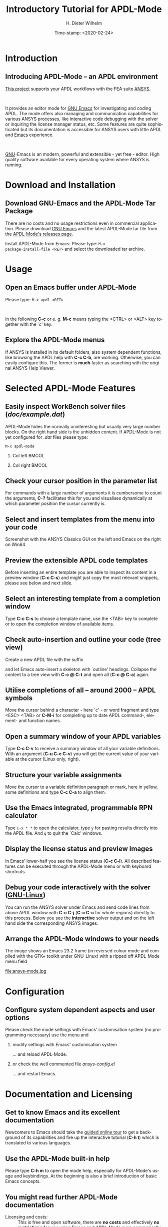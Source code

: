 #+STARTUP: all
#+DATE: Time-stamp: <2020-02-24>
#+bind: org-html-preamble-format (("en" "%d"))
# #+OPTIONS: H:1 texht:t
# #+BEAMER_COLOR_THEME:
# #+BEAMER_FONT_THEME:
# #+BEAMER_HEADER:
# #+BEAMER_INNER_THEME:
# #+BEAMER_OUTER_THEME:
# #+BEAMER_THEME: default
# #+LATEX_CLASS: beamer
# #+LATEX_CLASS_OPTIONS:
# #+LATEX_HEADER:
# #+LATEX_HEADER_EXTRA:

#+TITLE: Introductory Tutorial for APDL-Mode
#+BEAMER_HEADER: \subtitle{A GNU Emacs programming mode for the APDL language, version 20.2.0}
#+AUTHOR:    H. Dieter Wilhelm
#+EMAIL:     dieter@duenenhof-wilhelm.de
# #+TEXT: blabla
#+DESCRIPTION: *APDL-Mode* for GNU Emacs, an introductory *Tutorial* GNU Emacs Editor support for working with ANSYS FEA.
#+KEYWORDS: Emacs ANSYS FEA APDL
#+LANGUAGE:  en
#+OPTIONS:   H:2 num:nil toc:nil \n:nil @:t ::t |:t ^:nil -:t f:t *:t <:t email:t
#+OPTIONS:   TeX:t LaTeX:t skip:nil d:nil todo:t pri:nil tags:not-in-toc
#+INFOJS_OPT: view:nil toc:nil ltoc:t mouse:underline buttons:0 path:http://orgmode.org/org-info.js
#+LaTeX_CLASS: A-M
#+LaTeX_CLASS_OPTIONS: [presentation,colorlinks,t]
#+LATEX_HEADER: \usepackage{textcomp}
# #+BEAMER_HEADER_EXTRA: \usepackage{hyperref}
# #+BEAMER_HEADER_EXTRA: \usepackage{pdfcomment}
#+BEAMER_HEADER: \beamertemplatenavigationsymbolsempty
#+BEAMER_HEADER: \setbeamertemplate{footline}[frame number]
#+BEAMER_HEADER: \titlegraphic{\includegraphics[width=5cm]{ansys+emacs2020.png}}
#+BEAMER_FRAME_LEVEL: 2
#+EXPORT_SELECT_TAGS: export
#+EXPORT_EXCLUDE_TAGS: noexport
#+HTML_LINK_HOME: https://github.com/dieter-wilhelm/ansys-mode
#+HTML_LINK_UP: ../index.html
#+STYLE: <link rel="icon" href="../../gnu.ico" type="image/x-icon"/>
#+STYLE: <link rel="shortcut icon" href="../../gnu.ico" type="image/x-icon"/>
#+XSLT:
# #+TEXT: Copyright (C) 2006 - 2020  H. Dieter Wilhelm, GPL V3

#+HTML: <img src="ansys+emacs2020.png" height=150 alt="image">

# the text and arrows (line width 4) in the drawings are done with inkscape
# okular and acroread support PDF annotations, xpdf, Chrome and Evince not

* Introduction
** Introducing APDL-Mode -- an APDL environment
   [[https://github.com/dieter-wilhelm/apdl-mode][This project]] supports your APDL workflows with the FEA suite [[http://www.ansys.com][ANSYS]].
# #+BEGIN_export LaTeX
# \pdfannot % generic annotation
# % width 4cm % the dimension of the annotation can be controlled
# % height 0cm % via <rule spec>; if some of dimensions in
# % depth 4cm % <rule spec> is not given, the corresponding
# % value of the parent box will be used.
# { %
# /Subtype /Text % text annotation
# /Author (H. Dieter Wilhelm) %
# /T (H. Dieter Wilhelm: Acronyms)
# % /Open true % if given then the text annotation will be opened
# /Contents % text contents
# (APDL = Ansys Parametric Design Language)
# }%\hspace{.4cm}%
# \quad%
# #+END_export
#   workflows with the FEA suite [[http://www.ansys.com][ANSYS]].

# #+BEGIN_export LaTeX
# \pdfannot % generic annotation
# % width 4cm % the dimension of the annotation can be controlled
# % height 0cm % via <rule spec>; if some of dimensions in
# % depth 4cm % <rule spec> is not given, the corresponding
# % value of the parent box will be used.
# { %
# /Subtype /Text % text annotation
# /Author (H. Dieter Wilhelm) %
# /T (H. Dieter Wilhelm: Acronyms)
# % /Open true % if given then the text annotation will be opened
# /Contents % text contents
# (FEA = Finite Element Analysis)
# }%\hspace{.4cm}%
# \quad%
# #+END_export
# suite [[http://www.ansys.com][ANSYS]].

# #+BEGIN_export LaTeX
# \pdfannot % generic annotation
# % width 4cm % the dimension of the annotation can be controlled
# % height 0cm % via <rule spec>; if some of dimensions in
# % depth 4cm % <rule spec> is not given, the corresponding
# % value of the parent box will be used.
# { %
# /Subtype /Text % text annotation
# /Author (H. Dieter Wilhelm) %
# /T (H. Dieter Wilhelm: Acronyms)
# % /Opepn true % if given then the text annotation will be opened
# /Contents % text contents
# (ANSYS = ANalysis SYStem, registered TM)
# }%
# #+END_export

#+LaTeX: \\[.2cm]
#+HTML: <br>
   It provides an editor mode for [[http://www.gnu.org/software/emacs/][GNU Emacs]] for investigating and
   coding APDL.  The mode offers also managing and communication
   capabilities for various ANSYS processes, like interactive code
   debugging with the solver or inquiring the license manager status,
   etc.  Some features are quite sophisticated but its documentation
   is accessible for ANSYS users with little APDL and [[http://en.wikipedia.org/wiki/Emacs][Emacs]]
   experience.
# #+BEGIN_export LaTeX
# \pdfannot % generic annotation
# % width 4cm % the dimension of the annotation can be controlled
# % height 0cm % via <rule spec>; if some of dimensions in
# % depth 4cm % <rule spec> is not given, the corresponding
# % value of the parent box will be used.
# { %
# /Subtype /Text % text annotation
# /Author (H. Dieter Wilhelm) %
# /T (H. Dieter Wilhelm: Acronyms)
# % /Opepn true % if given then the text annotation will be opened
# /Contents % text contents
# (Emacs originally EMACS = Editing MACroS, approx. 1976)
# }\quad%
# #+END_export
#    experience.
#+LaTeX: \\[.2cm]
#+HTML: <br>
#   [[http://www.gnu.org/home.en.html][GNU]]
# #+BEGIN_export latex
# \pdfannot % generic annotation
# % width 4cm % the dimension of the annotation can be controlled
# % height 0cm % via <rule spec>; if some of dimensions in
# % depth 4cm % <rule spec> is not given, the corresponding
# % value of the parent box will be used.
# { %
# /Subtype /Text % text annotation
# %/Author (H. Dieter Wilhelm) %
# /T (H. Dieter Wilhelm: Acronyms)
# %/Open true % if given then the text annotation will be opened
# /Contents % text contents
# (GNU = Gnu's Not Unix, a free and open software collection)
# }%\hspace{.4cm}%
# \quad
# #+END_export
  [[http://www.gnu.org/home.en.html][GNU]]-Emacs is an modern, powerful and extensible - yet free -
  editor. High quality software available for every operating system
  where ANSYS is running.

* Download and Installation
** Download GNU-Emacs and the APDL-Mode Tar Package
   There are no costs and no usage restrictions even in commercial
   application.  Please download [[https://www.gnu.org/software/emacs/][GNU Emacs]] and the latest APDL-Mode
   tar file from the [[https://github.com/dieter-wilhelm/apdl-mode/releases][APDL-Mode's releases page]].
   #+latex: \\[.25cm]

# #+ATTR_HTML: width="900"
#+BEGIN_EXPORT latex
\href{https://github.com}{%
  \includegraphics[width=9cm]{./github.png}%
}\\[.25cm]
#+END_EXPORT
#+HTML: <img src="./github.png" alt="Download page from GitHub">
Install APDL-Mode from Emacs: Please type: ~M-x
package-install-file <RET>~ and select the downloaded tar archive.
#   #+latex: \\[.5cm]

* COMMENT Installation
** Install APDL-Mode in GNU Emacs


# #+ATTR_LaTeX: :width 11cm
#   [[./emacs_bin_folder.png]]

#  In this list /runemacs.exe/ is the actual editor executable.

* Usage
** Open an Emacs buffer under APDL-Mode
  # Start the editor and open /doc/example.mac/ or any other APDL file
  # (with the extensions /mac/, /ans/, /inp/, /dat/ or /anf/, otherwise
  # type *M-x apdl* and <RET>).

  Please type: ~M-x apdl <RET>~

#+LaTeX: \\[.4cm]
#+HTML: <br>
   In the following *C-c* or e. g. *M-c* means typing the <CTRL> or <ALT>
   key together with the `c' key.


# #+ATTR_LaTeX: :height 7.5cm
#   [[./find_file_dialog.png]]

** Explore the APDL-Mode menus
  If ANSYS is installed in its default folders, also system dependent
  functions, like browsing the APDL help with *C-c C-b*, are working.
  Otherwise, you can easily configure this. The former is *much*
  faster as searching with the original ANSYS Help Viewer.

#+ATTR_LaTeX: :height 7.5cm
 [[./ansys_menu.png]]

* Selected APDL-Mode Features
** Easily inspect WorkBench solver files (/doc/example.dat/)
   APDL-Mode hides the normally uninteresting but usually very large
   number blocks.  On the right hand side is the unhidden content.  If
   APDL-Mode is not yet configured for /.dat/ files please type:
   #+begin_src elisp :exports code
   M-x apdl-mode
   #+end_src
*** Col left                                                          :BMCOL:
   :PROPERTIES:
   :BEAMER_col: 0.6
   :END:
   #+ATTR_LaTeX: :height 7.5cm
  [[./hidden_blocks.png]]
*** Col right                                                         :BMCOL:
   :PROPERTIES:
   :BEAMER_col: 0.45
   :END:
   #+ATTR_LaTeX: :height 7.5cm
  [[./unhidden_blocks.png]]

** COMMENT Use the APDL-Mode APDL command help
  Please type *M-?*, alternatively: *C-c ?*, on a code line and you
  will see the APDL command's description and number of parameters
  (even when the line is commented out).  You can continue editing,
  this temporary overlay - here in green - remains visible for a while.

#+ATTR_LaTeX: :height 7.5cm
[[./parameter_help.png]]

** Check your cursor position in the parameter list
  For commands with a large number of arguments it is cumbersome to
  count the arguments, *C-?* facilitates this for you and visualises
  dynamically at which parameter position the cursor currently is.

#+ATTR_LaTeX: :height 7.5cm
[[./parameter_help2.png]]

** Select and insert templates from the menu into your code
   Screenshot with the ANSYS Classics GUI on the left and Emacs on the
   right on Win64

#+ATTR_LaTeX: :height 8cm
#+ATTR_HTML: :width "1200"
   [[./template_menu.png]]

** Preview the extensible APDL code templates
   Before inserting an entire template you are able to inspect its
   content in a preview window (*C-c C-s*) and might just copy the
   most relevant snippets, please see below and next slide.

#+ATTR_LaTeX: :height 7.5cm
   [[./template.png]]

** Select an interesting template from a completion window
   Type *C-c C-s* to choose a template name, use the <TAB> key to
   complete or to open the completion window of available items.

#+ATTR_LaTeX: :height 7.5cm
   [[./template_selection.png]]

** Check auto-insertion and outline your code (tree view)
  Create a new APDL file with the suffix
#+BEGIN_LaTeX
`{\sl .mac}'
#+END_LaTeX
  and let Emacs auto-insert
  a skeleton with `outline' headings.  Collapse the content to a tree
  view with *C-c @ C-t* and open all (*C-c @ C-a*) again.

#+ATTR_LaTeX: :height 7.5cm
  [[./outline.png]]

** Utilise completions of all -- around 2000 -- APDL symbols
  Move the cursor behind a character - here `c' - or word fragment and
  type <ESC> <TAB> or *C-M-i* for completing up to date APDL command-,
  element- and function names.

#+ATTR_LaTeX: :height 7.5cm
  [[./completion.png]]

** Open a summary window of your APDL variables
  Type *C-c C-v* to receive a summary window of all your variable
  definitions. With an argument (*C-u C-c C-v*) you will get the
  current value of your variable at the cursor (Linux only, right).

#+ATTR_LaTeX: :height 7cm
  [[./variable_buffer.png]]
#+ATTR_LaTeX: :height 7cm
  [[file:variable_status.png]]
# #+BEGIN_LaTeX
# \href{http://www.gnu.org/software/emacs/tour/}{%
#   \includegraphics[width=5cm]{./tour_of_Emacs.png}%
# }
# #+END_LaTeX
# #+HTML: <img src="./tour_of_Emacs.png" alt="download page from Google Code">

** Structure your variable assignments
  Move the cursor to a variable definition paragraph or mark, here in
  yellow, some definitions and type *C-c C-a* to align them.

#+ATTR_LaTeX: :height 7.5cm
  [[./alignment.png]]

** Use the Emacs integrated, programmable RPN calculator
   Type ~C-x * *~ to open the calculator, type ~y~ for pasting results
   directly into the APDL file.  And ~q~ to quit the `Calc' windows.
#+ATTR_LaTeX: :height 7cm
  [[./calculator.png]]
** Display the license status and preview images
   In Emacs' lower-half you see the license status (*C-c C-l*).  All
   described features can be executed through the APDL-Mode menu or
   with keyboard shortcuts.

#+ATTR_LaTeX: :height 7.3cm
#+ATTR_HTML: :width "1200"
   [[./license.png]]

** Debug your code interactively with the solver ([[http://www.gnu.org/gnu/why-gnu-linux.html][GNU-Linux]])
   You can run the ANSYS solver under Emacs and send code lines from
   above APDL window with *C-c C-j* (*C-c C-c* for whole regions)
   directly to this process. Below you see the *interactive* solver
   output and on the left hand side the corresponding ANSYS images.

#+ATTR_HTML: :width "1200"
#+ATTR_LaTeX: :height 6.5cm
  [[./process.png]]

** Arrange the APDL-Mode windows to your needs
   The image shows an Emacs 23.2 frame (in reversed colour mode and compiled with the GTK+ toolkit under GNU-Linux) with a ripped off APDL-Mode menu field

# The
# APDL file is in the right window with the (experimental) user variable
# highlighting switched on and a help overlay (in yellow background)
# activated. The smaller windows on the left hand side are showing the
# `Variable definitions buffer' of the same file and a preview buffer of
# a certain code template, respectively.

   file:ansys-mode.jpg

* Configuration
** Configure system dependent aspects and user options
#   \\Mainly the ANSYS version and its installation directory
   Please check the mode settings with Emacs'
    customisation system (no programming necessary) use the menu and
*** modify settings with Emacs' customisation system
	  :PROPERTIES:
	  :BEAMER_env: block
	  :BEAMER_envargs: <2->
	  :BEAMER_envargs: C[T]
	  :BEAMER_col: 0.5
	  :END:
#+ATTR_LaTeX: :width 5.5cm
    [[./customisation_system.png]]

  ... and reload APDL-Mode.
*** or check the well commented file /ansys-config.el/
	  :PROPERTIES:
	  :BEAMER_env: block
	  :BEAMER_envargs: C[T]
	  :BEAMER_col: 0.5
	  :END:
#+ATTR_LaTeX: :width 5.5cm
  [[./ansys-config.png]]

  ... and restart Emacs.
* Documentation and Licensing
** Get to know Emacs and its excellent documentation
  Newcomers to Emacs should take the [[http://www.gnu.org/software/emacs/tour/][guided online tour]] to
  get a background of its capabilities and fire up the interactive
  tutorial (*C-h t*) which is translated to various languages.

#+ATTR_LaTeX: :height 7.5cm
  [[./emacs_tutorial.png]]
# #+ATTR_LaTeX: width=5cm
#+BEGIN_LaTeX
\href{http://www.gnu.org/software/emacs/tour/}{%
  \includegraphics[width=5cm]{./tour_of_Emacs.png}%
}
#+END_LaTeX
#+HTML: <img src="./tour_of_Emacs.png" alt="download page from Google Code">

** Use the APDL-Mode built-in help
   Please type *C-h m* to open the mode help, especially for
   APDL-Mode's usage and keybindings.  At the beginning is also a
   brief introduction of basic Emacs concepts.

#+ATTR_LaTeX: :height 7.5cm
   [[./mode_help.png]]

** You might read further APDL-Mode documentation

# *** Licensing and costs:
   - Licensing and costs: :: This is free and open software, there are
	*no costs* and effectively *no restrictions* for you using
	Emacs and APDL-Mode even commerically.  Both are under the
	[[http://www.gnu.org/licenses/gpl-3.0.en.html][GPL, the Gnu Puplic License]] copied in the /LICENSE.org/ file.
# # ATTENTION: \pdfannot does not work in this environment!!!!
# *** Installation:
   - Installation: :: More detailed instructions are necessary if you
                      are not using the mode bundled with Emacs.
                      Please have a look in the /INSTALLATION.org/
                      file.  The online documentation is at
                      [[http://dieter-wilhelm.github.io/ansys-mode/][APDL-Modes's documentation site]].
# *** Hands-on tutorial and reference:
   - Hands-on tutorial and reference: :: You will find these
	in-depth documentation included in the mode's archives on
	[[https://github.com/dieter-wilhelm/ansys-mode/releases][GitHub's releases page]] or read [[http://dieter-wilhelm.github.io/ansys-mode/][online]].
# *** News and project history:
   - News and project history: :: They are placed in the mode's
	accompanying /NEWS.org/ file

* Help and Bugs
** Search for help, report bugs and issues
  Besides the documentation, have a look in the [[https://github.com/dieter-wilhelm/ansys-mode/issues][GitHub's issues site]]
  or send an [[mailto:dieter@duenenhof-wilhelm.de][email to the maintainer]].  Please use the APDL-Mode bug
  report functionality, which might provide helpful status
  information.

#+ATTR_LaTeX: :height 7.5cm
  [[./bug_report.png]]

* Summary
** Use APDL-Mode appropriate to your needs
**** The relevance of APDL remains: `WorkBench' and `AIM' operate *exclusively* the ANSYS solver with it!  For a *true understanding* the study of APDL is *prerequisite*.   Furthermore, code APDL only for *repetitive* tasks or WB/AIM snippets.
*** Basic APDL *Viewer*
	 :PROPERTIES:
	 :BEAMER_env: block
	 :BEAMER_envargs: C[t]
#         :BEAMER_col: 0.5
	 :END:
    Navigating in WB solver input files, discerning relevant
    information through highlighting, quickly analysing APDL commands
    with the built-in help or pin-pointing the reference help in a
    browser.
*** Earnest APDL *Editor*
	 :PROPERTIES:
	 :BEAMER_env: block
	 :BEAMER_envargs: C[t]
#         :BEAMER_col: 0.5
	 :END:
    Specific shortcut keybindings, outlining, code templates,
    completions, auto-indentation, abbreviations, auto-insertion.
*** Advanced APDL *Environment*
	 :PROPERTIES:
	 :BEAMER_env: block
	 :BEAMER_envargs: C[t]
#         :BEAMER_col: 0.5
	 :END:
    Solver communication/feedback - hybrid between coding and
    debugging (GNU-Linux only), retrieving license states, error file
    viewing, abort file handling, extending APDL templates, ...
** Last slide of the APDL-Mode tutorial
***  Hint for the curious:
	 :PROPERTIES:
	 :BEAMER_env: block
 #        :BEAMER_envargs: <1>
	 :BEAMER_envargs: C[c]
	 :BEAMER_col: 0.5
	 :END:

# #+ATTR_LaTeX: width=5.5cm
# #   ,angle=90
#+BEGIN_LaTeX
\href{http://shop.oreilly.com/product/9780596006488.do}{%
  \includegraphics[width=5.5cm]{./gnu_emacs.png}%
}
#+END_LaTeX
#+HTML: <img src="./gnu_emacs.png" alt="download page from Google Code">

*** Thank you for your time getting acquainted with APDL-Mode and Emacs!
	 :PROPERTIES:
	 :BEAMER_env: block
	 :BEAMER_envargs: <2>
	 :BEAMER_envargs: C[t]
	 :BEAMER_col: 0.5
	 :END:

#+BEGIN_LaTeX
\vspace{.2cm}
#+END_LaTeX
[[http://www.gnu.org/fun/jokes/gnuemacs.acro.exp.html][Have fun...]]
#+BEGIN_LaTeX
\vspace{.4cm}
#+END_LaTeX

#+ATTR_LaTeX: :width 6cm
[[./editor_learning_curves.jpg]]
-----
# LOCAL variables:
# word-wrap: t
# show-trailing-whitespace: t
# indicate-empty-lines: t
# time-stamp-active: t
# time-stamp-format: "%:y-%02m-%02d"
# end:
